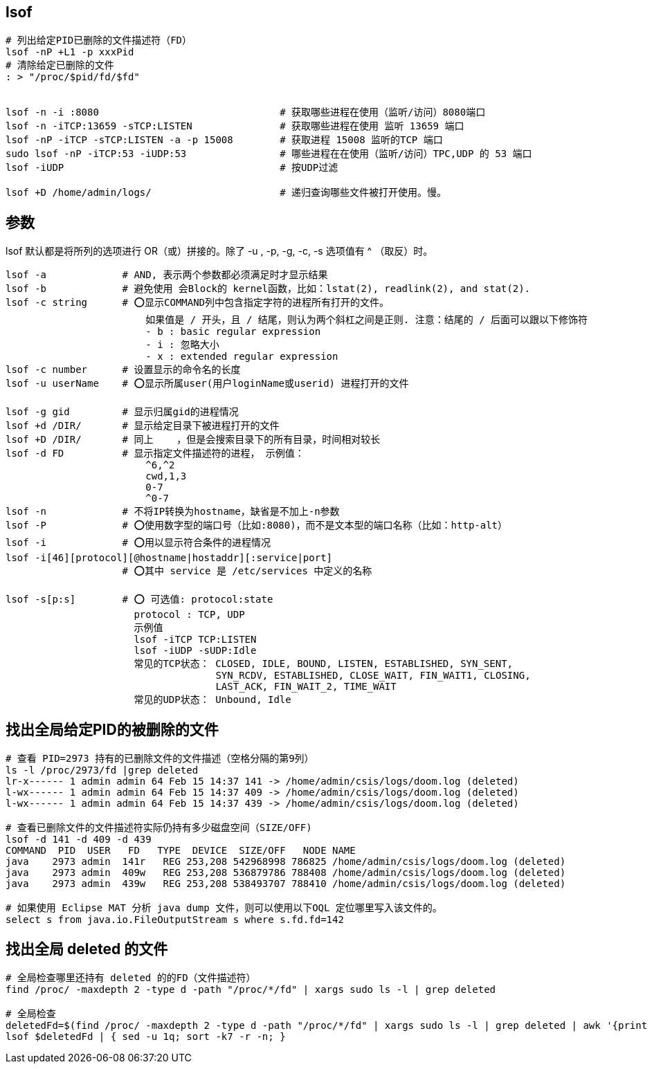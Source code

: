 
## lsof

[source,shell]
----
# 列出给定PID已删除的文件描述符（FD）
lsof -nP +L1 -p xxxPid
# 清除给定已删除的文件
: > "/proc/$pid/fd/$fd"


lsof -n -i :8080                               # 获取哪些进程在使用（监听/访问）8080端口
lsof -n -iTCP:13659 -sTCP:LISTEN               # 获取哪些进程在使用 监听 13659 端口
lsof -nP -iTCP -sTCP:LISTEN -a -p 15008        # 获取进程 15008 监听的TCP 端口
sudo lsof -nP -iTCP:53 -iUDP:53                # 哪些进程在在使用（监听/访问）TPC,UDP 的 53 端口
lsof -iUDP                                     # 按UDP过滤

lsof +D /home/admin/logs/                      # 递归查询哪些文件被打开使用。慢。
----


## 参数

lsof 默认都是将所列的选项进行 OR（或）拼接的。除了 -u , -p, -g, -c, -s 选项值有 ^ （取反）时。

[source,shell]
----
lsof -a             # AND, 表示两个参数都必须满足时才显示结果
lsof -b             # 避免使用 会Block的 kernel函数，比如：lstat(2), readlink(2), and stat(2).
lsof -c string      # ⭕️显示COMMAND列中包含指定字符的进程所有打开的文件。
                        如果值是 / 开头，且 / 结尾，则认为两个斜杠之间是正则. 注意：结尾的 / 后面可以跟以下修饰符
                        - b : basic regular expression
                        - i : 忽略大小
                        - x : extended regular expression
lsof -c number      # 设置显示的命令名的长度
lsof -u userName    # ⭕️显示所属user(用户loginName或userid) 进程打开的文件

lsof -g gid         # 显示归属gid的进程情况
lsof +d /DIR/       # 显示给定目录下被进程打开的文件
lsof +D /DIR/       # 同上    ，但是会搜索目录下的所有目录，时间相对较长
lsof -d FD          # 显示指定文件描述符的进程， 示例值：
                        ^6,^2
                        cwd,1,3
                        0-7
                        ^0-7
lsof -n             # 不将IP转换为hostname，缺省是不加上-n参数
lsof -P             # ⭕️使用数字型的端口号（比如:8080)，而不是文本型的端口名称（比如：http-alt）
lsof -i             # ⭕️用以显示符合条件的进程情况
lsof -i[46][protocol][@hostname|hostaddr][:service|port]
                    # ⭕️其中 service 是 /etc/services 中定义的名称

lsof -s[p:s]        # ⭕️ 可选值: protocol:state
                      protocol : TCP, UDP
                      示例值
                      lsof -iTCP TCP:LISTEN
                      lsof -iUDP -sUDP:Idle
                      常见的TCP状态： CLOSED, IDLE, BOUND, LISTEN, ESTABLISHED, SYN_SENT,
                                    SYN_RCDV, ESTABLISHED, CLOSE_WAIT, FIN_WAIT1, CLOSING,
                                    LAST_ACK, FIN_WAIT_2, TIME_WAIT
                      常见的UDP状态： Unbound, Idle
----

## 找出全局给定PID的被删除的文件
[source,shell]
----
# 查看 PID=2973 持有的已删除文件的文件描述（空格分隔的第9列）
ls -l /proc/2973/fd |grep deleted
lr-x------ 1 admin admin 64 Feb 15 14:37 141 -> /home/admin/csis/logs/doom.log (deleted)
l-wx------ 1 admin admin 64 Feb 15 14:37 409 -> /home/admin/csis/logs/doom.log (deleted)
l-wx------ 1 admin admin 64 Feb 15 14:37 439 -> /home/admin/csis/logs/doom.log (deleted)

# 查看已删除文件的文件描述符实际仍持有多少磁盘空间（SIZE/OFF)
lsof -d 141 -d 409 -d 439
COMMAND  PID  USER   FD   TYPE  DEVICE  SIZE/OFF   NODE NAME
java    2973 admin  141r   REG 253,208 542968998 786825 /home/admin/csis/logs/doom.log (deleted)
java    2973 admin  409w   REG 253,208 536879786 788408 /home/admin/csis/logs/doom.log (deleted)
java    2973 admin  439w   REG 253,208 538493707 788410 /home/admin/csis/logs/doom.log (deleted)

# 如果使用 Eclipse MAT 分析 java dump 文件，则可以使用以下OQL 定位哪里写入该文件的。
select s from java.io.FileOutputStream s where s.fd.fd=142


----



## 找出全局 deleted 的文件

[source,shell]
----
# 全局检查哪里还持有 deleted 的的FD（文件描述符）
find /proc/ -maxdepth 2 -type d -path "/proc/*/fd" | xargs sudo ls -l | grep deleted

# 全局检查
deletedFd=$(find /proc/ -maxdepth 2 -type d -path "/proc/*/fd" | xargs sudo ls -l | grep deleted | awk '{print "-d " $9}')
lsof $deletedFd | { sed -u 1q; sort -k7 -r -n; }
----


